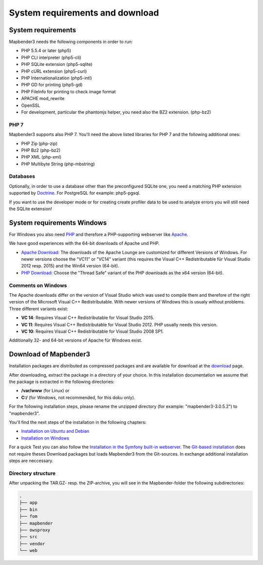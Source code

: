 .. _systemrequirements:

System requirements and download
################################

System requirements
*******************

Mapbender3 needs the following components in order to run:

* PHP 5.5.4 or later (php5)
* PHP CLI interpreter (php5-cli)
* PHP SQLite extension (php5-sqlite)
* PHP cURL extension (php5-curl)
* PHP Internationalization (php5-intl)
* PHP GD for printing (php5-gd)
* PHP FileInfo for printing to check image format
* APACHE mod_rewrite 
* OpenSSL
* For development, particular the phantomjs helper, you need also the BZ2 extension. (php-bz2)


PHP 7
-----

Mapbender3 supports also PHP 7. You'll need the above listed libraries for PHP 7 and the following additional ones:

* PHP Zip (php-zip)
* PHP Bz2 (php-bz2)
* PHP XML (php-xml)
* PHP Multibyte String (php-mbstring)


Databases
---------

Optionally, in order to use a database other than the preconfigured SQLite one, you need a matching PHP extension supported by `Doctrine <http://www.doctrine-project.org/projects/dbal.html>`_. For PostgreSQL for example: php5-pgsql.

If you want to use the developer mode or for creating create profiler data to be used to analyze errors you will still need the SQLite extension!


System requirements Windows
***************************

For Windows you also need `PHP <http://www.php.net/>`_ and therefore a PHP-supporting webserver like `Apache <http://httpd.apache.org/>`_.

We have good experiences with the 64-bit downloads of Apache und PHP.

* `Apache Download <http://www.apachelounge.com/download/>`_: The downloads of the Apache Lounge are customized for different Versions of Windows. For newer versions choose the "VC11" or "VC14" variant (this requires the Visual C++ Redistributable für Visual Studio 2012 resp. 2015) and the Win64 version (64-bit).

* `PHP Download <http://windows.php.net/download#php-5.6>`_: Choose the "Thread Safe" variant of the PHP downloads as the x64 version (64-bit).


Comments on Windows
-------------------

The Apache downloads differ on the version of Visual Studio which was used to compile them and therefore of the right version of the Microsoft Visual C++ Redistributable. With newer versions of Windows this is usualy without problems. Three different variants exist:

* **VC 14**: Requires Visual C++ Redistributable for Visual Studio 2015.
* **VC 11**: Requires Visual C++ Redistributable for Visual Studio 2012. PHP usually needs this version.
* **VC 10**: Requires Visual C++ Redistributable for Visual Studio 2008 SP1.

Additionally 32- and 64-bit versions of Apache für Windows exist.


Download of Mapbender3
**********************

Installation packages are distributed as compressed packages and are available for download at the `download <http://mapbender3.org/download>`_ page.

After downloading, extract the package in a directory of your choice. In this installation documentation we assume that the package is extracted in the following directories:

* **/var/www** (for Linux) or
* **C:/** (for Windows, not recommended, for this doku only).

For the following installation steps, please rename the unzipped directory (for example: "mapbender3-3.0.5.2") to "mapbender3".

You'll find the next steps of the installation in the following chapters:

* `Installation on Ubuntu and Debian <installation_ubuntu.html>`_
* `Installation on Windows <installation_windows.html>`_


For a quick Test you can also follow the `Installation in the Symfony built-in webserver <installation_symfony.html>`_. The `Git-based installation <installation_git.html>`_ does not require theses Download packages but loads Mapbender3 from the Git-sources. In exchange additional installation steps are neccessary.


Directory structure
-------------------

After unpacking the TAR.GZ- resp. the ZIP-archive, you will see in the Mapbender-folder the following subdirectories:

.. code-block:: bash
                
                .
                ├── app
                ├── bin
                ├── fom
                ├── mapbender
                ├── owsproxy
                ├── src
                ├── vendor
                └── web
